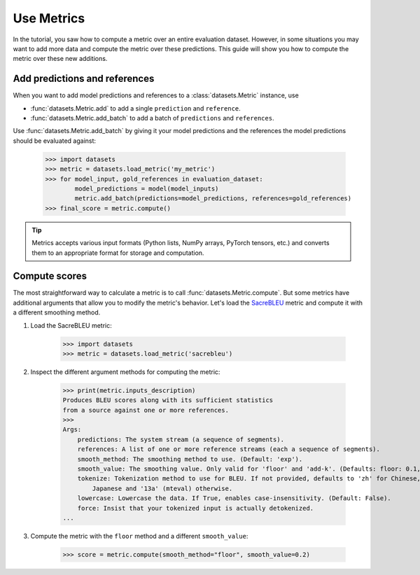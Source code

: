 Use Metrics
===========

In the tutorial, you saw how to compute a metric over an entire evaluation dataset. However, in some situations you may want to add more data and compute the metric over these predictions. This guide will show you how to compute the metric over these new additions.

Add predictions and references
------------------------------

When you want to add model predictions and references to a :class:`datasets.Metric` instance, use 

* :func:`datasets.Metric.add` to add a single ``prediction`` and ``reference``.
    
* :func:`datasets.Metric.add_batch` to add a batch of ``predictions`` and ``references``.

Use :func:`datasets.Metric.add_batch` by giving it your model predictions and the references the model predictions should be evaluated against:

    >>> import datasets
    >>> metric = datasets.load_metric('my_metric')
    >>> for model_input, gold_references in evaluation_dataset:
            model_predictions = model(model_inputs)
            metric.add_batch(predictions=model_predictions, references=gold_references)
    >>> final_score = metric.compute()

.. tip::

    Metrics accepts various input formats (Python lists, NumPy arrays, PyTorch tensors, etc.) and converts them to an appropriate format for storage and computation.

Compute scores
--------------

The most straightforward way to calculate a metric is to call :func:`datasets.Metric.compute`. But some metrics have additional arguments that allow you to modify the metric's behavior. Let's load the `SacreBLEU <https://huggingface.co/metrics/sacrebleu>`_ metric and compute it with a different smoothing method.

1. Load the SacreBLEU metric:

    >>> import datasets
    >>> metric = datasets.load_metric('sacrebleu')

2. Inspect the different argument methods for computing the metric:

    >>> print(metric.inputs_description)
    Produces BLEU scores along with its sufficient statistics
    from a source against one or more references.
    >>>
    Args:
        predictions: The system stream (a sequence of segments).
        references: A list of one or more reference streams (each a sequence of segments).
        smooth_method: The smoothing method to use. (Default: 'exp').
        smooth_value: The smoothing value. Only valid for 'floor' and 'add-k'. (Defaults: floor: 0.1, add-k: 1).
        tokenize: Tokenization method to use for BLEU. If not provided, defaults to 'zh' for Chinese, 'ja-mecab' for
            Japanese and '13a' (mteval) otherwise.
        lowercase: Lowercase the data. If True, enables case-insensitivity. (Default: False).
        force: Insist that your tokenized input is actually detokenized.
    ...

3. Compute the metric with the ``floor`` method and a different ``smooth_value``:

    >>> score = metric.compute(smooth_method="floor", smooth_value=0.2)
